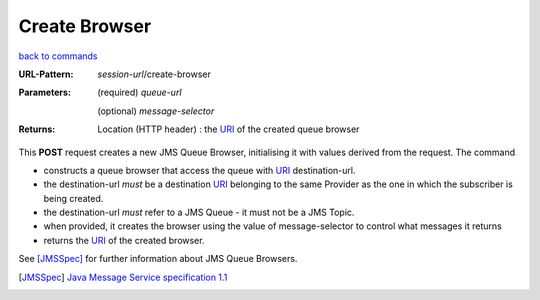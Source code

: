 ==============
Create Browser
==============

`back to commands`_

:URL-Pattern:

  *session-url*/create-browser

:Parameters: 

  (required) *queue-url*

  (optional) *message-selector*
  
:Returns:

  Location (HTTP header) : the URI_ of the created queue browser

This **POST** request creates a new JMS Queue Browser, initialising it
with values derived from the request.  The command

* constructs a queue browser that access the queue with URI_
  destination-url.

* the destination-url *must* be a destination URI_ belonging to the
  same Provider as the one in which the subscriber is being created.

* the destination-url *must* refer to a JMS Queue - it must not be a
  JMS Topic.

* when provided, it creates the browser using the value of
  message-selector to control what messages it returns

* returns the URI_ of the created browser.

See [JMSSpec]_ for further information about JMS Queue Browsers.

.. _URI: http://en.wikipedia.org/wiki/Uniform_Resource_Identifier

.. _back to commands: ./command-list.html

.. [JMSSpec] `Java Message Service specification 1.1
   <http://java.sun.com/products/jms/docs.html>`_

.. Copyright (C) 2006 Tim Emiola